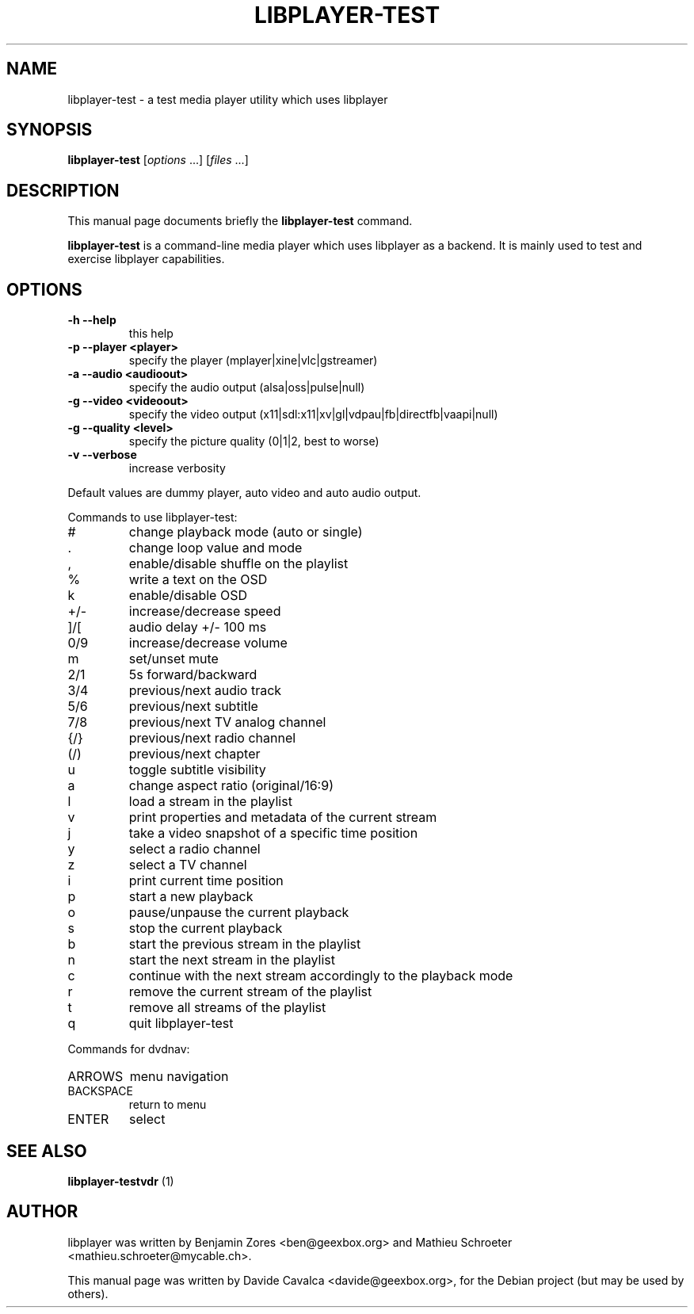 .\"                                      Hey, EMACS: -*- nroff -*-
.\" First parameter, NAME, should be all caps
.\" Second parameter, SECTION, should be 1-8, maybe w/ subsection
.\" other parameters are allowed: see man(7), man(1)
.TH LIBPLAYER-TEST 1 "10/12/2009"
.\" Please adjust this date whenever revising the manpage.
.\"
.\" Some roff macros, for reference:
.\" .nh        disable hyphenation
.\" .hy        enable hyphenation
.\" .ad l      left justify
.\" .ad b      justify to both left and right margins
.\" .nf        disable filling
.\" .fi        enable filling
.\" .br        insert line break
.\" .sp <n>    insert n+1 empty lines
.\" for manpage-specific macros, see man(7)
.SH NAME
libplayer-test \- a test media player utility which uses libplayer
.SH SYNOPSIS
.B libplayer-test
[\fIoptions \fR...] [\fIfiles \fR...]
.SH DESCRIPTION
This manual page documents briefly the \fBlibplayer-test\fP command.
.PP
\fBlibplayer-test\fP is a command-line media player which uses libplayer
as a backend. It is mainly used to test and exercise libplayer capabilities.
.SH OPTIONS
.TP
\fB\-h\fR \fB\-\-help\fR
this help
.TP
\fB\-p\fR \fB\-\-player\fR \fB<player>\fR
specify the player (mplayer|xine|vlc|gstreamer)
.TP
\fB\-a\fR \fB\-\-audio\fR \fB<audioout>\fR
specify the audio output (alsa|oss|pulse|null)
.TP
\fB\-g\fR \fB\-\-video\fR \fB<videoout>\fR
specify the video output (x11|sdl:x11|xv|gl|vdpau|fb|directfb|vaapi|null)
.TP
\fB\-g\fR \fB\-\-quality\fR \fB<level>\fR
specify the picture quality (0|1|2, best to worse)
.TP
\fB\-v\fR \fB\-\-verbose\fR
increase verbosity
.PP
Default values are dummy player, auto video and auto audio output.
.PP
Commands to use libplayer\-test:
.IP #
change playback mode (auto or single)
.IP \&.
change loop value and mode
.IP ,
enable/disable shuffle on the playlist
.IP %
write a text on the OSD
.IP k
enable/disable OSD
.IP +/\-
increase/decrease speed
.IP ]/[
audio delay +/\- 100 ms
.IP 0/9
increase/decrease volume
.IP m
set/unset mute
.IP 2/1
5s forward/backward
.IP 3/4
previous/next audio track
.IP 5/6
previous/next subtitle
.IP 7/8
previous/next TV analog channel
.IP {/}
previous/next radio channel
.IP (/)
previous/next chapter
.IP u
toggle subtitle visibility
.IP a
change aspect ratio (original/16:9)
.IP l
load a stream in the playlist
.IP v
print properties and metadata of the current stream
.IP j
take a video snapshot of a specific time position
.IP y
select a radio channel
.IP z
select a TV channel
.IP i
print current time position
.IP p
start a new playback
.IP o
pause/unpause the current playback
.IP s
stop the current playback
.IP b
start the previous stream in the playlist
.IP n
start the next stream in the playlist
.IP c
continue with the next stream accordingly to the playback mode
.IP r
remove the current stream of the playlist
.IP t
remove all streams of the playlist
.IP q
quit libplayer\-test
.PP
Commands for dvdnav:
.IP ARROWS
menu navigation
.IP BACKSPACE
return to menu
.IP ENTER
select
.SH "SEE ALSO"
.B libplayer-testvdr
(1)
.SH AUTHOR
libplayer was written by Benjamin Zores <ben@geexbox.org> and Mathieu Schroeter <mathieu.schroeter@mycable.ch>.
.PP
This manual page was written by Davide Cavalca <davide@geexbox.org>,
for the Debian project (but may be used by others).


